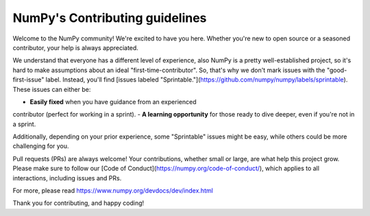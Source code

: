 ===============================
NumPy's Contributing guidelines
===============================

Welcome to the NumPy community! We're excited to have you here.
Whether you're new to open source or a seasoned contributor, your
help is always appreciated.

We understand that everyone has a different level of experience,
also NumPy is a pretty well-established project, so it's hard to
make assumptions about an ideal "first-time-contributor". 
So, that's why we don't mark issues with the "good-first-issue"
label. Instead, you'll find [issues labeled "Sprintable."](https://github.com/numpy/numpy/labels/sprintable).
These issues can either be:

- **Easily fixed** when you have guidance from an experienced
contributor (perfect for working in a sprint).
- **A learning opportunity** for those ready to dive deeper,
even if you're not in a sprint. 

Additionally, depending on your prior experience, some "Sprintable"
issues might be easy, while others could be more challenging for you.

Pull requests (PRs) are always welcome! Your contributions, whether
small or large, are what help this project grow. Please make sure to
follow our [Code of Conduct](https://numpy.org/code-of-conduct/),
which applies to all interactions, including issues and PRs.

For more, please read https://www.numpy.org/devdocs/dev/index.html

Thank you for contributing, and happy coding!
